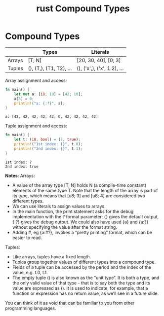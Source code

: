 :PROPERTIES:
:ID:       d8f44c0b-60ed-44c9-8bf8-c075a35606ef
:END:
#+title: rust Compound Types
#+filetags:
* Compound Types
|        | Types                 | Literals                  |
|--------+-----------------------+---------------------------|
| Arrays | [T; N]                | [20, 30, 40], [0; 3]      |
| Tuples | (), (T,), (T1, T2), … | (), ('x',), ('x', 1.2), … |

Array assignment and access:
#+begin_src rust
fn main() {
    let mut a: [i8; 10] = [42; 10];
    a[5] = 0;
    println!("a: {:?}", a);
}
#+end_src
#+begin_src output
a: [42, 42, 42, 42, 42, 0, 42, 42, 42, 42]
#+end_src

Tuple assignment and access:
#+begin_src rust
fn main() {
    let t: (i8, bool) = (7, true);
    println!("1st index: {}", t.0);
    println!("2nd index: {}", t.1);
}
#+end_src

#+begin_src output
1st index: 7
2nd index: true
#+end_src

*Notes*:
Arrays:
+ A value of the array type [T; N] holds N (a compile-time constant) elements of the same type T. Note that the length of the array is part of its type, which means that [u8; 3] and [u8; 4] are considered two different types.
+ We can use literals to assign values to arrays.
+ In the main function, the print statement asks for the debug implementation with the ? format parameter: {} gives the default output, {:?} gives the debug output. We could also have used {a} and {a:?} without specifying the value after the format string.
+ Adding #, eg {a:#?}, invokes a “pretty printing” format, which can be easier to read.

Tuples:
+ Like arrays, tuples have a fixed length.
+ Tuples group together values of different types into a compound type.
+ Fields of a tuple can be accessed by the period and the index of the value, e.g. t.0, t.1.
+ The empty tuple () is also known as the “unit type”. It is both a type, and the only valid value of that type - that is to say both the type and its value are expressed as (). It is used to indicate, for example, that a function or expression has no return value, as we’ll see in a future slide.

You can think of it as void that can be familiar to you from other programming languages.
